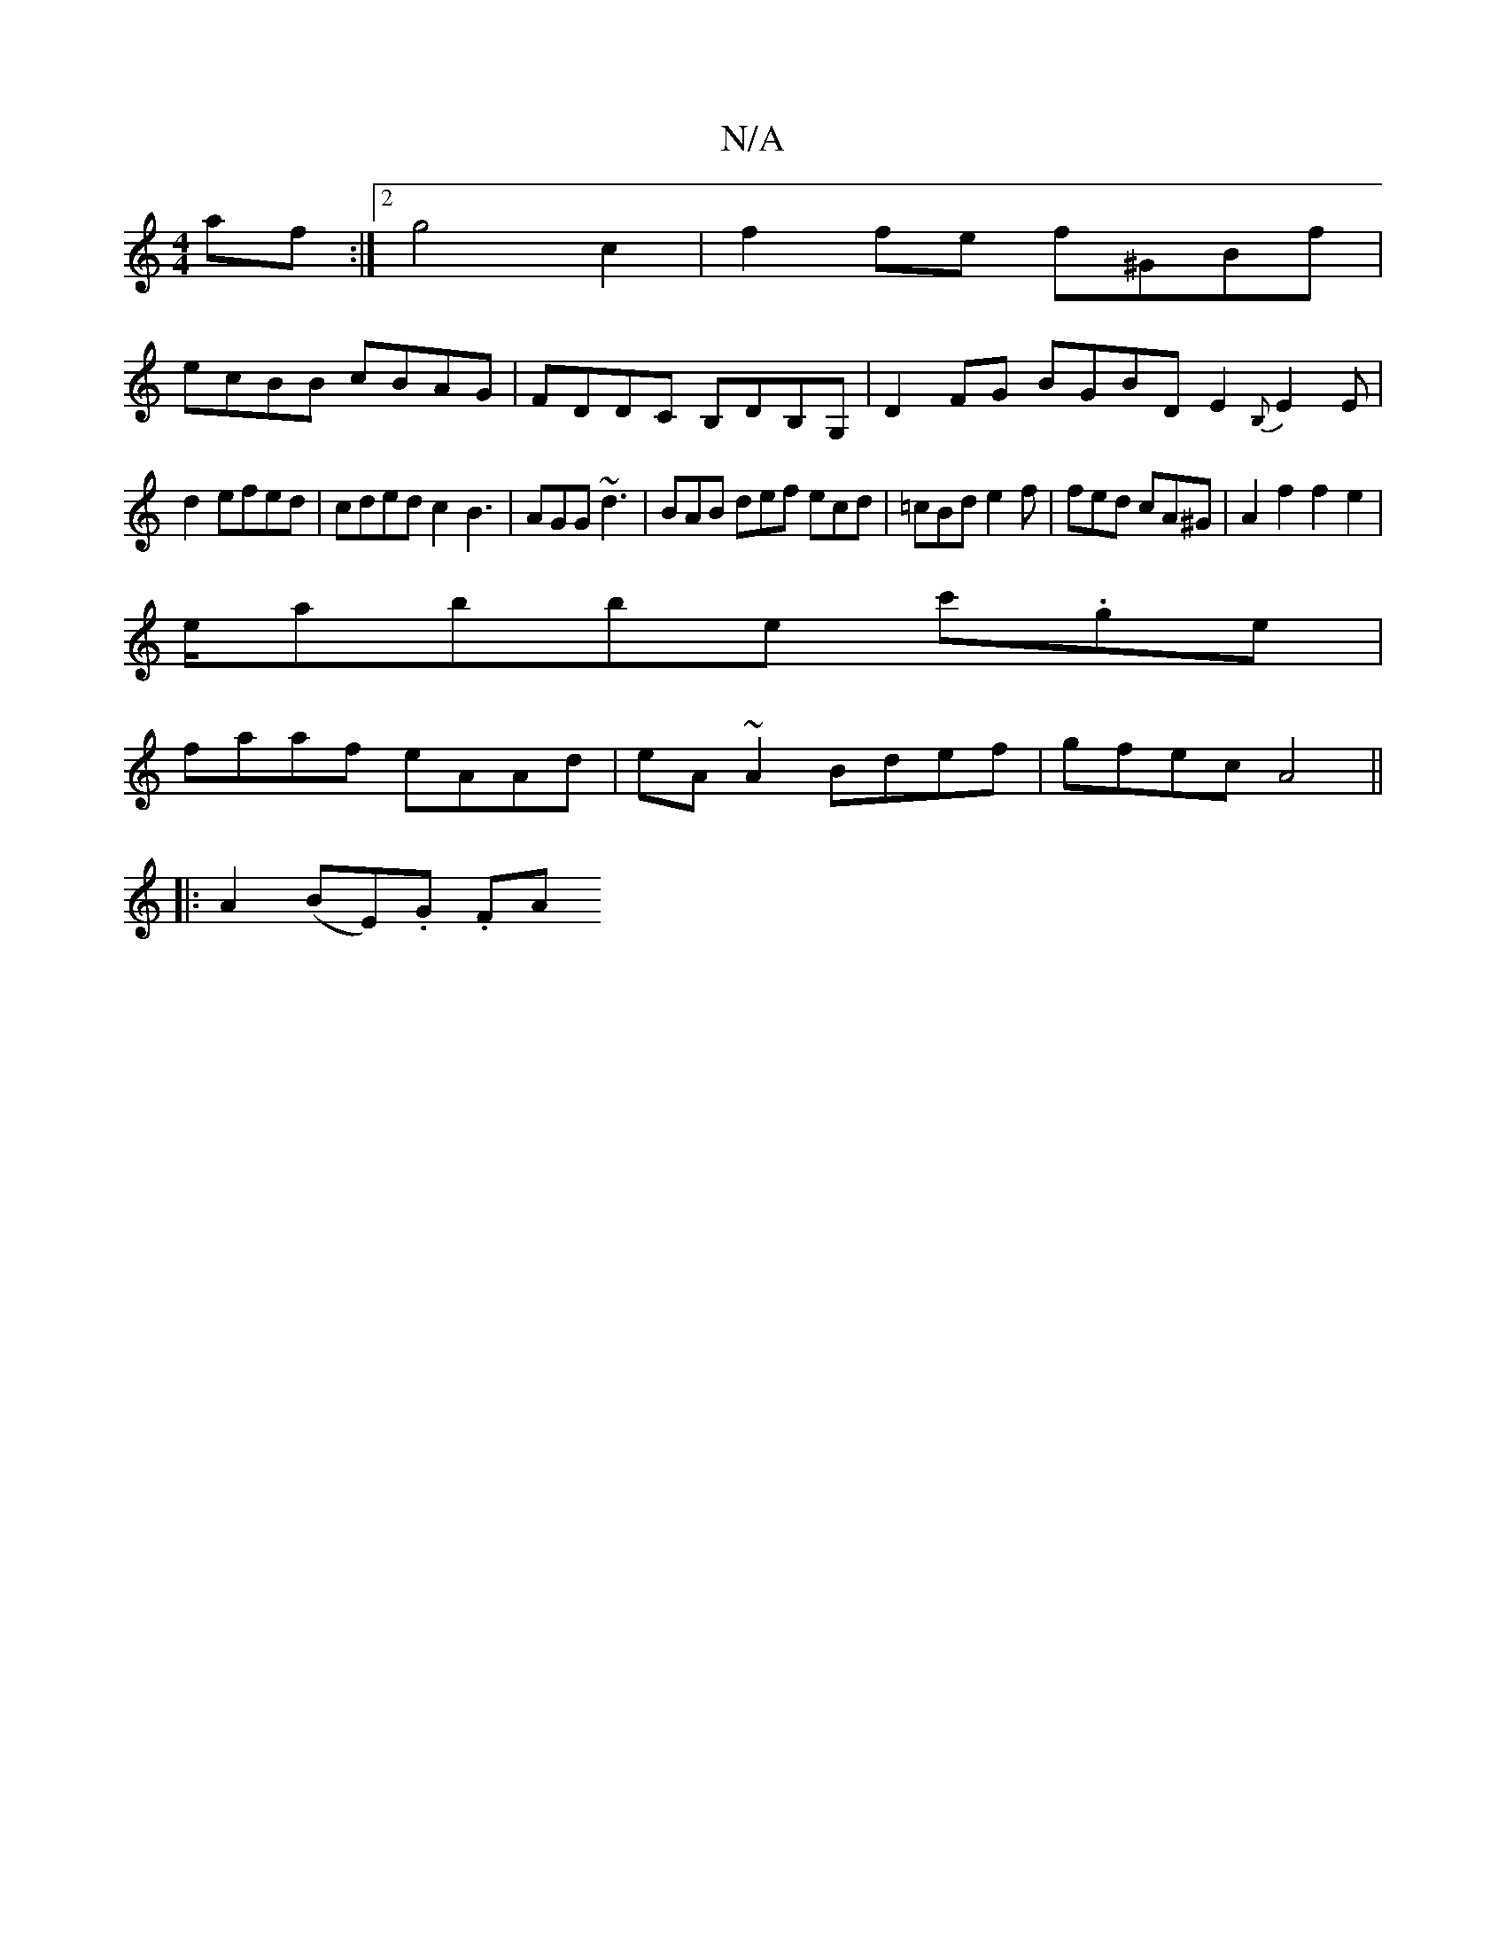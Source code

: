X:1
T:N/A
M:4/4
R:N/A
K:Cmajor
af:|2 g4 c2|f2 fe f^GBf|
ecBB cBAG| FDDC B,DB,G, | D2FG BGBDE2{B,}E2E|
d2 efed|cded c2B3| AGG ~d3 |BAB def ecd|=cBd e2f|fed cA^G|A2f2f2e2|
e/abbe c'.ge|
faaf eAAd|eA~A2 Bdef|gfec A4||
|:A2(BE).G. (3FA